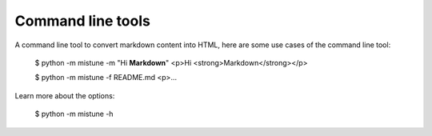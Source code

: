 Command line tools
==================

A command line tool to convert markdown content into HTML, here
are some use cases of the command line tool:

    $ python -m mistune -m "Hi **Markdown**"
    <p>Hi <strong>Markdown</strong></p>

    $ python -m mistune -f README.md
    <p>...

Learn more about the options:

    $ python -m mistune -h
